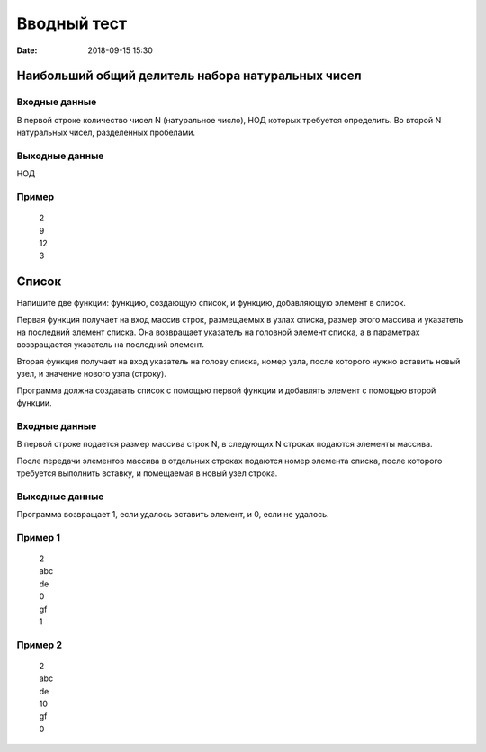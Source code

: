 Вводный тест
#################################
:date: 2018-09-15 15:30

Наибольший общий делитель набора натуральных чисел
---------------------------------------------

Входные данные
~~~~~~~~~~~~~~

В первой строке количество чисел N (натуральное число), НОД которых требуется определить. 
Во второй N натуральных чисел, разделенных пробелами.

Выходные данные
~~~~~~~~~~~~~~~

НОД

Пример
~~~~~~

  | 2
  | 9
  | 12
  | 3

Список
------

Напишите две функции: функцию, создающую список, и функцию, добавляющую элемент в список.

Первая функция получает на вход массив строк, размещаемых в узлах списка, размер этого массива и указатель на последний элемент списка. Она возвращает указатель на головной элемент списка, а в параметрах возвращается указатель на последний элемент.

Вторая функция получает на вход указатель на голову списка, номер узла, после которого нужно вставить новый узел, и значение нового узла (строку).

Программа должна создавать список с помощью первой функции и добавлять элемент с помощью второй функции.

Входные данные
~~~~~~~~~~~~~~

В первой строке подается размер массива строк N, в следующих N строках подаются элементы массива.

После передачи элементов массива в отдельных строках подаются номер элемента списка, после которого требуется выполнить вставку, и помещаемая в новый узел строка.

Выходные данные
~~~~~~~~~~~~~~~

Программа возвращает 1, если удалось вставить элемент, и 0, если не удалось.

Пример 1
~~~~~~~~

  | 2
  | abc
  | de
  | 0
  | gf
  | 1
  
Пример 2
~~~~~~~~

  | 2
  | abc
  | de
  | 10
  | gf
  | 0
